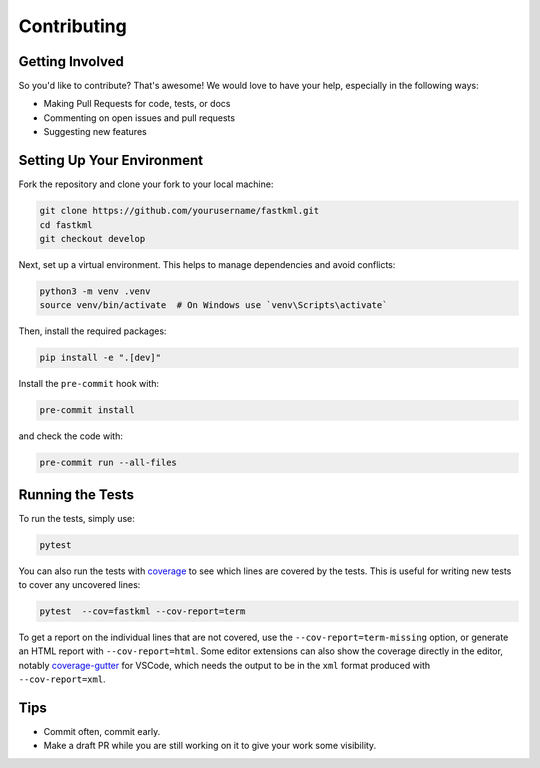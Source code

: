 Contributing
============

Getting Involved
----------------

So you'd like to contribute? That's awesome! We would love to have your help,
especially in the following ways:

* Making Pull Requests for code, tests, or docs
* Commenting on open issues and pull requests
* Suggesting new features

Setting Up Your Environment
---------------------------

Fork the repository and clone your fork to your local machine:

.. code-block:: bash

    git clone https://github.com/yourusername/fastkml.git
    cd fastkml
    git checkout develop

Next, set up a virtual environment. This helps to manage dependencies and avoid conflicts:

.. code-block:: bash

    python3 -m venv .venv
    source venv/bin/activate  # On Windows use `venv\Scripts\activate`

Then, install the required packages:

.. code-block:: bash

    pip install -e ".[dev]"

Install the ``pre-commit`` hook with:

.. code-block:: bash

    pre-commit install

and check the code with:

.. code-block:: bash

    pre-commit run --all-files

Running the Tests
-----------------

To run the tests, simply use:

.. code-block:: bash

    pytest

You can also run the tests with `coverage <https://coverage.readthedocs.io/>`_
to see which lines are covered by the tests.
This is useful for writing new tests to cover any uncovered lines:

.. code-block:: bash

    pytest  --cov=fastkml --cov-report=term

To get a report on the individual lines that are not covered, use the
``--cov-report=term-missing`` option, or generate an HTML report with
``--cov-report=html``.
Some editor extensions can also show the coverage directly in the editor, notably
`coverage-gutter <https://marketplace.visualstudio.com/items?itemName=ryanluker.vscode-coverage-gutters>`_
for VSCode, which needs the output to be in the ``xml`` format produced with
``--cov-report=xml``.


Tips
----

- Commit often, commit early.
- Make a draft PR while you are still working on it to give your work some visibility.

